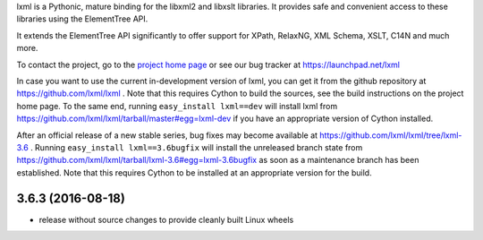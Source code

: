 lxml is a Pythonic, mature binding for the libxml2 and libxslt libraries.  It
provides safe and convenient access to these libraries using the ElementTree
API.

It extends the ElementTree API significantly to offer support for XPath,
RelaxNG, XML Schema, XSLT, C14N and much more.

To contact the project, go to the `project home page
<http://lxml.de/>`_ or see our bug tracker at
https://launchpad.net/lxml

In case you want to use the current in-development version of lxml,
you can get it from the github repository at
https://github.com/lxml/lxml .  Note that this requires Cython to
build the sources, see the build instructions on the project home
page.  To the same end, running ``easy_install lxml==dev`` will
install lxml from
https://github.com/lxml/lxml/tarball/master#egg=lxml-dev if you have
an appropriate version of Cython installed.


After an official release of a new stable series, bug fixes may become
available at
https://github.com/lxml/lxml/tree/lxml-3.6 .
Running ``easy_install lxml==3.6bugfix`` will install
the unreleased branch state from
https://github.com/lxml/lxml/tarball/lxml-3.6#egg=lxml-3.6bugfix
as soon as a maintenance branch has been established.  Note that this
requires Cython to be installed at an appropriate version for the build.

3.6.3 (2016-08-18)
==================

* release without source changes to provide cleanly built Linux wheels




